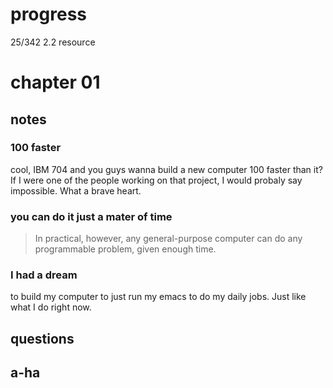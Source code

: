 * progress

  25/342 2.2 resource

* chapter 01
** notes
*** 100 faster 
    cool, IBM 704 and you guys wanna build a new computer 100 faster
    than it? If I were one of the people working on that project, I
    would probaly say impossible. What a brave heart.
*** you can do it just a mater of time
    #+BEGIN_QUOTE
    In practical, however, any general-purpose computer can do any
    programmable problem, given enough time.
    #+END_QUOTE
*** I had a dream
    to build my computer to just run my emacs to do my daily jobs. Just
    like what I do right now.
** questions
** a-ha
